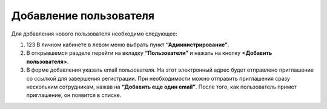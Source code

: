 Добавление пользователя
=======================

Для добавления нового пользователя необходимо следующее:

1. 123 В личном кабинете в левом меню выбрать пункт **“Администрирование”**.

2. В открывшемся разделе перейти на вкладку **“Пользователи”** и нажать на кнопку **<Добавить пользователя>**.

3. В форме добавления указать email пользователя. На этот электронный адрес будет отправлено приглашение со ссылкой для завершения регистрации. При необходимости можно отправить приглашения сразу нескольким сотрудникам, нажав на **“Добавить еще один email”**. После того, как пользователь примет приглашение, он появится в списке.

.. image:: media/rapphowtocreatenewuser.gif
